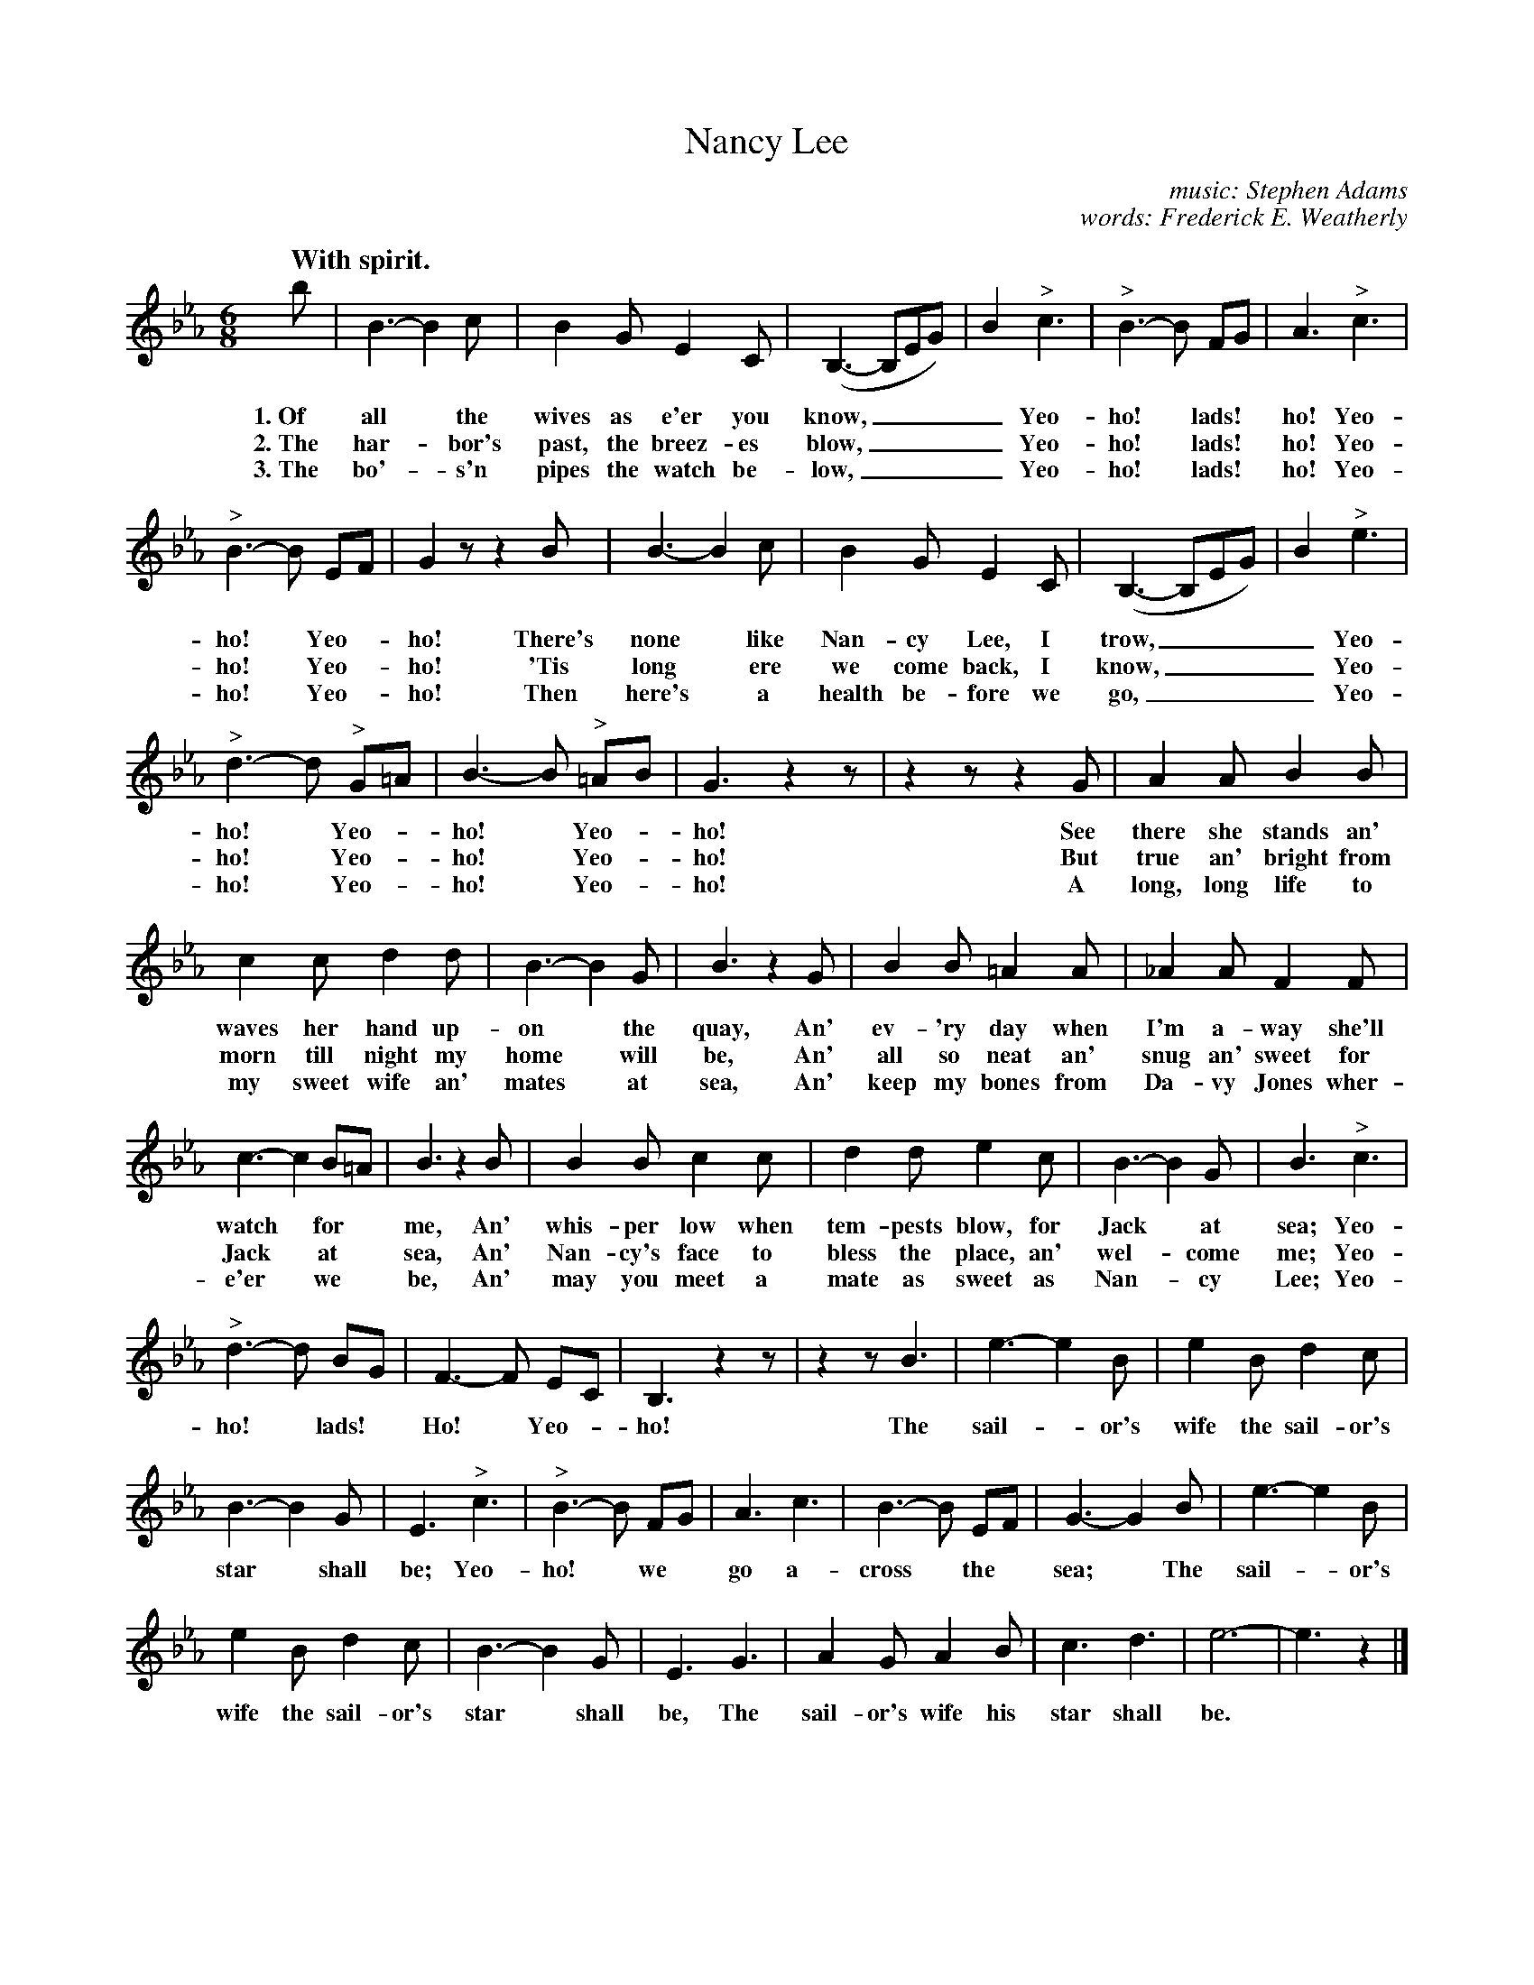 X: 190
T: Nancy Lee
C: music: Stephen Adams
C: words: Frederick E. Weatherly
Q: "With spirit."
%R: jig
B: "The Everyday Song Book", 1927
F: http://www.library.pitt.edu/happybirthday/pdf/The_Everyday_Song_Book.pdf
Z: 2016 John Chambers <jc:trillian.mit.edu>
M: 6/8
L: 1/8
K: Eb
% - - - - - - - - - - - - - - - - - - - - - - - - - - - - -
b | B3- B2c | B2G E2C | (B,3- B,EG) | B2 "^>"c3 | "^>"B3- B FG | A3 "^>"c3 |
w: 1.~Of all* the wives as e'er you know,____     Yeo-ho!* lads!* ho! Yeo-
w: 2.~The har-*bor's past, the breez-es blow,____ Yeo-ho!* lads!* ho! Yeo-
w: 3.~The bo'-*s'n pipes the watch be-low,____    Yeo-ho!* lads!* ho! Yeo-
%
"^>"B3- B EF | G2z z2B | B3- B2c | B2G E2C | (B,3- B,EG) | B2 "^>"e3 |
w: ho!* Yeo-*ho!  There's none* like Nan-cy Lee, I trow,____ Yeo-
w: ho!* Yeo-*ho! 'Tis long* ere we come back, I know,____    Yeo-
w: ho!* Yeo-*ho!  Then here's* a health be-fore we go,____   Yeo-
%
"^>"d3- d "^>"G=A | B3- B "^>"=AB | G3 z2z | z2z z2G | A2A B2B |
w: ho!* Yeo-*ho!* Yeo-*ho!  See there she stands an'
w: ho!* Yeo-*ho!* Yeo-*ho!  But true an' bright from
w: ho!* Yeo-*ho!* Yeo-*ho!  A long, long life to
%
c2c d2d | B3- B2G | B3 z2G | B2B =A2A | _A2A F2F |
w: waves her hand up-on* the quay,    An' ev-'ry day when I'm a-way she'll
w: morn till night my home* will be,  An' all so neat an' snug an' sweet for
w: my sweet wife an' mates* at sea,   An' keep my bones from Da-vy Jones wher-
%
c3- c2 B=A | B3 z2B | B2B c2c | d2d e2c | B3- B2G | B3 "^>"c3 |
w: watch* for* me,  An' whis-per low when tem-pests blow, for Jack* at sea; Yeo-
w: Jack* at* sea,   An' Nan-cy's face to bless the place, an' wel-*come me; Yeo-
w: e'er* we* be,    An' may you meet a mate as sweet as Nan-*cy Lee; Yeo-
%
"^>"d3-d BG | F3- F EC | B,3 z2z | z2z B3 | e3- e2B | e2B d2c |
w: ho!* lads!* Ho!* Yeo-*ho! The sail-*or's wife the sail-or's
%
B3- B2G | E3 "^>"c3 | "^>"B3- B FG | A3 c3 | B3- B EF | G3- G2B | e3- e2B |
w: star* shall be; Yeo-ho!* we* go a-cross* the* sea;* The sail-*or's
%
e2B d2c | B3- B2G | E3 G3 | A2G A2B | c3 d3 | e6- | e3 z2 |]
w: wife the sail-or's star* shall be, The sail-or's wife his star shall be.*
% - - - - - - - - - - - - - - - - - - - - - - - - - - - - -

